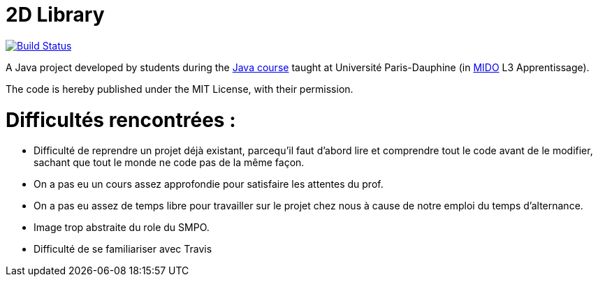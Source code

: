 = 2D Library

image:https://travis-ci.com/CHARLONCyril/2D-Library.svg?branch=master["Build Status", link="https://travis-ci.com/CHARLONCyril/2D-Library"]

A Java project developed by students during the https://github.com/oliviercailloux/java-course[Java course] taught at Université Paris-Dauphine (in http://www.mido.dauphine.fr/[MIDO] L3 Apprentissage).

The code is hereby published under the MIT License, with their permission.

= *Difficultés rencontrées* :

* Difficulté de reprendre un projet déjà existant, parcequ'il faut d'abord lire et comprendre tout le code avant de le modifier, sachant que tout le monde ne code pas de la même façon.

* On a pas eu un cours assez approfondie pour satisfaire les attentes du prof.

* On a pas eu assez de temps libre pour travailler sur le projet chez nous à cause de notre emploi du temps d'alternance.

* Image trop abstraite du role du SMPO.

* Difficulté de se familiariser avec Travis
